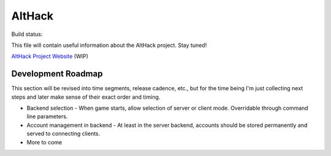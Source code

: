 =======
AltHack
=======

Build status:

.. image:: https://circleci.com/gh/fairlight1337/althack.svg?style=svg
    :target: https://circleci.com/gh/fairlight1337/althack

This file will contain useful information about the AltHack project.
Stay tuned!

`AltHack Project Website <https://althack-game.com>`_ (WIP)


-------------------
Development Roadmap
-------------------

This section will be revised into time segments, release cadence, etc., but for the time being I'm
just collecting next steps and later make sense of their exact order and timing.

* Backend selection - When game starts, allow selection of server or client mode. Overridable
  through command line parameters.

* Account management in backend - At least in the server backend, accounts should be stored
  permanently and served to connecting clients.

* More to come
